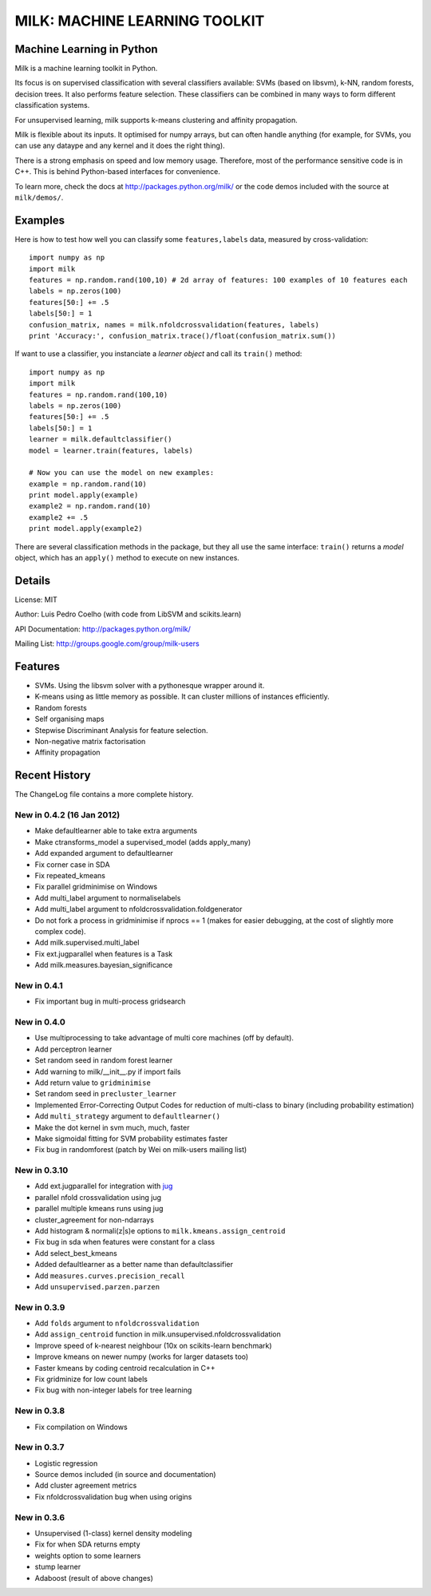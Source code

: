 ==============================
MILK: MACHINE LEARNING TOOLKIT
==============================
Machine Learning in Python
--------------------------

Milk is a machine learning toolkit in Python.

Its focus is on supervised classification with several classifiers available:
SVMs (based on libsvm), k-NN, random forests, decision trees. It also performs
feature selection. These classifiers can be combined in many ways to form
different classification systems.

For unsupervised learning, milk supports k-means clustering and affinity
propagation.

Milk is flexible about its inputs. It optimised for numpy arrays, but can often
handle anything (for example, for SVMs, you can use any dataype and any kernel
and it does the right thing).

There is a strong emphasis on speed and low memory usage. Therefore, most of
the performance sensitive code is in C++. This is behind Python-based
interfaces for convenience.

To learn more, check the docs at `http://packages.python.org/milk/
<http://packages.python.org/milk/>`_ or the code demos included with the source
at ``milk/demos/``.

Examples
--------

Here is how to test how well you can classify some ``features,labels`` data,
measured by cross-validation::

    import numpy as np
    import milk
    features = np.random.rand(100,10) # 2d array of features: 100 examples of 10 features each
    labels = np.zeros(100)
    features[50:] += .5
    labels[50:] = 1
    confusion_matrix, names = milk.nfoldcrossvalidation(features, labels)
    print 'Accuracy:', confusion_matrix.trace()/float(confusion_matrix.sum())

If want to use a classifier, you instanciate a *learner object* and call its
``train()`` method::

    import numpy as np
    import milk
    features = np.random.rand(100,10)
    labels = np.zeros(100)
    features[50:] += .5
    labels[50:] = 1
    learner = milk.defaultclassifier()
    model = learner.train(features, labels)

    # Now you can use the model on new examples:
    example = np.random.rand(10)
    print model.apply(example)
    example2 = np.random.rand(10)
    example2 += .5
    print model.apply(example2)
    
There are several classification methods in the package, but they all use the
same interface: ``train()`` returns a *model* object, which has an ``apply()``
method to execute on new instances.


Details
-------
License: MIT

Author: Luis Pedro Coelho (with code from LibSVM and scikits.learn)

API Documentation: `http://packages.python.org/milk/ <http://packages.python.org/milk/>`_

Mailing List: `http://groups.google.com/group/milk-users
<http://groups.google.com/group/milk-users>`__

Features
--------
- SVMs. Using the libsvm solver with a pythonesque wrapper around it.
- K-means using as little memory as possible. It can cluster millions of
  instances efficiently.
- Random forests
- Self organising maps
- Stepwise Discriminant Analysis for feature selection.
- Non-negative matrix factorisation
- Affinity propagation

Recent History
--------------

The ChangeLog file contains a more complete history.


New in 0.4.2 (16 Jan 2012)
~~~~~~~~~~~~~~~~~~~~~~~~~~

- Make defaultlearner able to take extra arguments
- Make ctransforms_model a supervised_model (adds apply_many)
- Add expanded argument to defaultlearner
- Fix corner case in SDA
- Fix repeated_kmeans
- Fix parallel gridminimise on Windows
- Add multi_label argument to normaliselabels
- Add multi_label argument to nfoldcrossvalidation.foldgenerator
- Do not fork a process in gridminimise if nprocs == 1 (makes for easier
  debugging, at the cost of slightly more complex code).
- Add milk.supervised.multi_label
- Fix ext.jugparallel when features is a Task
- Add milk.measures.bayesian_significance


New in 0.4.1
~~~~~~~~~~~~
- Fix important bug in multi-process gridsearch

New in 0.4.0
~~~~~~~~~~~~
- Use multiprocessing to take advantage of multi core machines (off by
  default).
- Add perceptron learner
- Set random seed in random forest learner
- Add warning to milk/__init__.py if import fails
- Add return value to ``gridminimise``
- Set random seed in ``precluster_learner``
- Implemented Error-Correcting Output Codes for reduction of multi-class
  to binary (including probability estimation)
- Add ``multi_strategy`` argument to ``defaultlearner()``
- Make the dot kernel in svm much, much, faster
- Make sigmoidal fitting for SVM probability estimates faster
- Fix bug in randomforest (patch by Wei on milk-users mailing list)

New in 0.3.10
~~~~~~~~~~~~~
- Add ext.jugparallel for integration with `jug <http://luispedro.org/software/jug>`_
- parallel nfold crossvalidation using jug
- parallel multiple kmeans runs using jug
- cluster_agreement for non-ndarrays
- Add histogram & normali(z|s)e options to ``milk.kmeans.assign_centroid``
- Fix bug in sda when features were constant for a class
- Add select_best_kmeans
- Added defaultlearner as a better name than defaultclassifier
- Add ``measures.curves.precision_recall``
- Add ``unsupervised.parzen.parzen``

New in 0.3.9
~~~~~~~~~~~~
- Add ``folds`` argument to ``nfoldcrossvalidation``
- Add ``assign_centroid`` function in milk.unsupervised.nfoldcrossvalidation
- Improve speed of k-nearest neighbour (10x on scikits-learn benchmark)
- Improve kmeans on newer numpy (works for larger datasets too)
- Faster kmeans by coding centroid recalculation in C++
- Fix gridminize for low count labels
- Fix bug with non-integer labels for tree learning

New in 0.3.8
~~~~~~~~~~~~
- Fix compilation on Windows

New in 0.3.7
~~~~~~~~~~~~
- Logistic regression
- Source demos included (in source and documentation)
- Add cluster agreement metrics
- Fix nfoldcrossvalidation bug when using origins

New in 0.3.6
~~~~~~~~~~~~
- Unsupervised (1-class) kernel density modeling
- Fix for when SDA returns empty
- weights option to some learners
- stump learner
- Adaboost (result of above changes)


